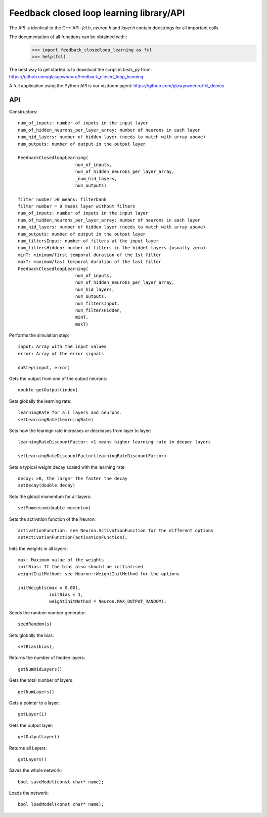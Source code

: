 =========================================
Feedback closed loop learning library/API
=========================================

The API is identical to the C++ API: `fcl.h`,
`neuron.h` and `layer.h` contain docstrings for
all important calls.

The documentation of all functions can be obtained with::
  >>> import feedback_closedloop_learning as fcl
  >>> help(fcl)

The best way to get started is to download the script
in `tests_py` from:
https://github.com/glasgowneuro/feedback_closed_loop_learning

A full application using the Python API is our vizdoom
agent: https://github.com/glasgowneuro/fcl_demos


API
===

Constructors::

  num_of_inputs: number of inputs in the input layer
  num_of_hidden_neurons_per_layer_array: number of neurons in each layer
  num_hid_layers: number of hidden layer (needs to match with array above)
  num_outputs: number of output in the output layer

  FeedbackClosedloopLearning(
			num_of_inputs,
			num_of_hidden_neurons_per_layer_array,
			_num_hid_layers,
			num_outputs)

  filter number >0 means: filterbank
  filter number = 0 means layer without filters
  num_of_inputs: number of inputs in the input layer
  num_of_hidden_neurons_per_layer_array: number of neurons in each layer
  num_hid_layers: number of hidden layer (needs to match with array above)
  num_outputs: number of output in the output layer
  num_filtersInput: number of filters at the input layer
  num_filtersHidden: number of filters in the hiddel layers (usually zero)
  minT: minimum/first temporal duration of the 1st filter
  maxT: maximum/last temporal duration of the last filter
  FeedbackClosedloopLearning(
			num_of_inputs,
			num_of_hidden_neurons_per_layer_array,
			num_hid_layers,
			num_outputs,
			num_filtersInput,
			num_filtersHidden,
			minT,
			maxT)

			
Performs the simulation step::

  input: Array with the input values
  error: Array of the error signals

  doStep(input, error)

  
Gets the output from one of the output neurons::

  double getOutput(index)

  
Sets globally the learning rate::

  learningRate for all layers and neurons.
  setLearningRate(learningRate)

  
Sets how the learnign rate increases or decreases from layer to layer::

  learningRateDiscountFactor: >1 means higher learning rate in deeper layers

  setLearningRateDiscountFactor(learningRateDiscountFactor)

  
Sets a typical weight decay scaled with the learning rate::

  decay: >0, the larger the faster the decay
  setDecay(double decay)

  
Sets the global momentum for all layers::

  setMomentum(double momentum)

  
Sets the activation function of the Neuron::

  activationFunction: see Neuron.ActivationFunction for the different options
  setActivationFunction(activationFunction);

  
Inits the weights in all layers::

  max: Maximum value of the weights
  initBias: If the bias also should be initialised
  weightInitMethod: see Neuron::WeightInitMethod for the options
  
  initWeights(max = 0.001,
              initBias = 1,
              weightInitMethod = Neuron.MAX_OUTPUT_RANDOM);

		    
Seeds the random number generator::

  seedRandom(s)

	
Sets globally the bias::

  setBias(bias);

	
Returns the number of hidden layers::

  getNumHidLayers()

	
Gets the total number of layers::

  getNumLayers()

  
Gets a pointer to a layer::

  getLayer(i)

  
Gets the output layer::

  getOutputLayer()

  
Returns all Layers::

  getLayers()

  
Saves the whole network::

  bool saveModel(const char* name);

  
Loads the network::

  bool loadModel(const char* name);

